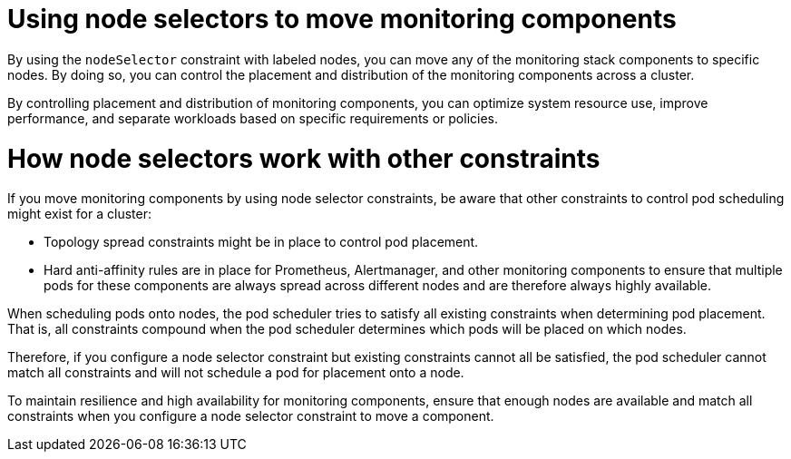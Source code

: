 // Module included in the following assemblies:
//
// * observability/monitoring/configuring-the-monitoring-stack.adoc

:_mod-docs-content-type: CONCEPT
[id="using-node-selectors-to-move-monitoring-components_{context}"]
= Using node selectors to move monitoring components

By using the `nodeSelector` constraint with labeled nodes, you can move any of the monitoring stack components to specific nodes.
By doing so, you can control the placement and distribution of the monitoring components across a cluster.

By controlling placement and distribution of monitoring components, you can optimize system resource use, improve performance, and separate workloads based on specific requirements or policies.

[discrete]
= How node selectors work with other constraints

If you move monitoring components by using node selector constraints, be aware that other constraints to control pod scheduling might exist for a cluster:

* Topology spread constraints might be in place to control pod placement.
* Hard anti-affinity rules are in place for Prometheus, Alertmanager, and other monitoring components to ensure that multiple pods for these components are always spread across different nodes and are therefore always highly available.

When scheduling pods onto nodes, the pod scheduler tries to satisfy all existing constraints when determining pod placement.
That is, all constraints compound when the pod scheduler determines which pods will be placed on which nodes.

Therefore, if you configure a node selector constraint but existing constraints cannot all be satisfied, the pod scheduler cannot match all constraints and will not schedule a pod for placement onto a node.

To maintain resilience and high availability for monitoring components, ensure that enough nodes are available and match all constraints when you configure a node selector constraint to move a component.
